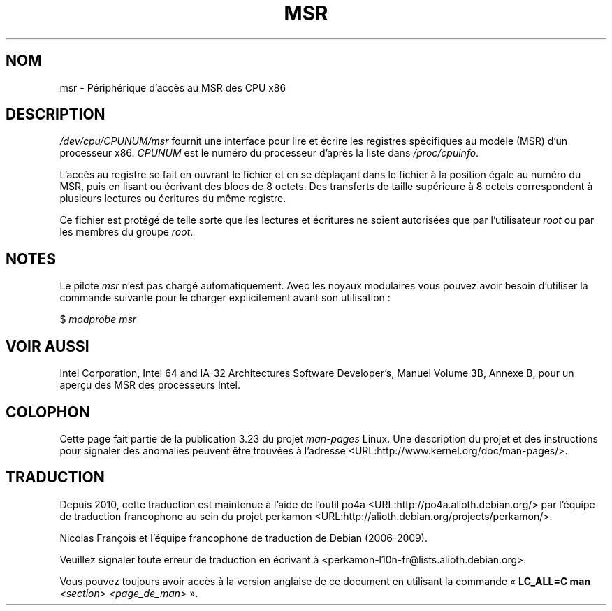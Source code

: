 .\" Copyright (c) 2009 Intel Corporation, Author Andi Kleen
.\" Some sentences copied from comments in arch/x86/kernel/msr.c
.\"
.\" Permission is granted to make and distribute verbatim copies of this
.\" manual provided the copyright notice and this permission notice are
.\" preserved on all copies.
.\"
.\" Permission is granted to copy and distribute modified versions of this
.\" manual under the conditions for verbatim copying, provided that the
.\" entire resulting derived work is distributed under the terms of a
.\" permission notice identical to this one.
.\"
.\" Since the Linux kernel and libraries are constantly changing, this
.\" manual page may be incorrect or out-of-date.  The author(s) assume no
.\" responsibility for errors or omissions, or for damages resulting from
.\" the use of the information contained herein.  The author(s) may not
.\" have taken the same level of care in the production of this manual,
.\" which is licensed free of charge, as they might when working
.\" professionally.
.\"
.\" Formatted or processed versions of this manual, if unaccompanied by
.\" the source, must acknowledge the copyright and authors of this work.
.\"
.\"*******************************************************************
.\"
.\" This file was generated with po4a. Translate the source file.
.\"
.\"*******************************************************************
.TH MSR 4 "31 mars 2009" Linux "Manuel du programmeur Linux"
.SH NOM
msr \- Périphérique d'accès au MSR des CPU x86
.SH DESCRIPTION
\fI/dev/cpu/CPUNUM/msr\fP fournit une interface pour lire et écrire les
registres spécifiques au modèle (MSR) d'un processeur x86. \fICPUNUM\fP est le
numéro du processeur d'après la liste dans \fI/proc/cpuinfo\fP.

L'accès au registre se fait en ouvrant le fichier et en se déplaçant dans le
fichier à la position égale au numéro du MSR, puis en lisant ou écrivant des
blocs de 8 octets. Des transferts de taille supérieure à 8 octets
correspondent à plusieurs lectures ou écritures du même registre.

Ce fichier est protégé de telle sorte que les lectures et écritures ne
soient autorisées que par l'utilisateur \fIroot\fP ou par les membres du groupe
\fIroot\fP.
.SH NOTES
Le pilote \fImsr\fP n'est pas chargé automatiquement. Avec les noyaux
modulaires vous pouvez avoir besoin d'utiliser la commande suivante pour le
charger explicitement avant son utilisation\ :

    $ \fImodprobe msr\fP
.SH "VOIR AUSSI"
Intel Corporation, Intel 64 and IA\-32 Architectures Software Developer's,
Manuel Volume 3B, Annexe B, pour un aperçu des MSR des processeurs Intel.
.SH COLOPHON
Cette page fait partie de la publication 3.23 du projet \fIman\-pages\fP
Linux. Une description du projet et des instructions pour signaler des
anomalies peuvent être trouvées à l'adresse
<URL:http://www.kernel.org/doc/man\-pages/>.
.SH TRADUCTION
Depuis 2010, cette traduction est maintenue à l'aide de l'outil
po4a <URL:http://po4a.alioth.debian.org/> par l'équipe de
traduction francophone au sein du projet perkamon
<URL:http://alioth.debian.org/projects/perkamon/>.
.PP
Nicolas François et l'équipe francophone de traduction de Debian\ (2006-2009).
.PP
Veuillez signaler toute erreur de traduction en écrivant à
<perkamon\-l10n\-fr@lists.alioth.debian.org>.
.PP
Vous pouvez toujours avoir accès à la version anglaise de ce document en
utilisant la commande
«\ \fBLC_ALL=C\ man\fR \fI<section>\fR\ \fI<page_de_man>\fR\ ».
